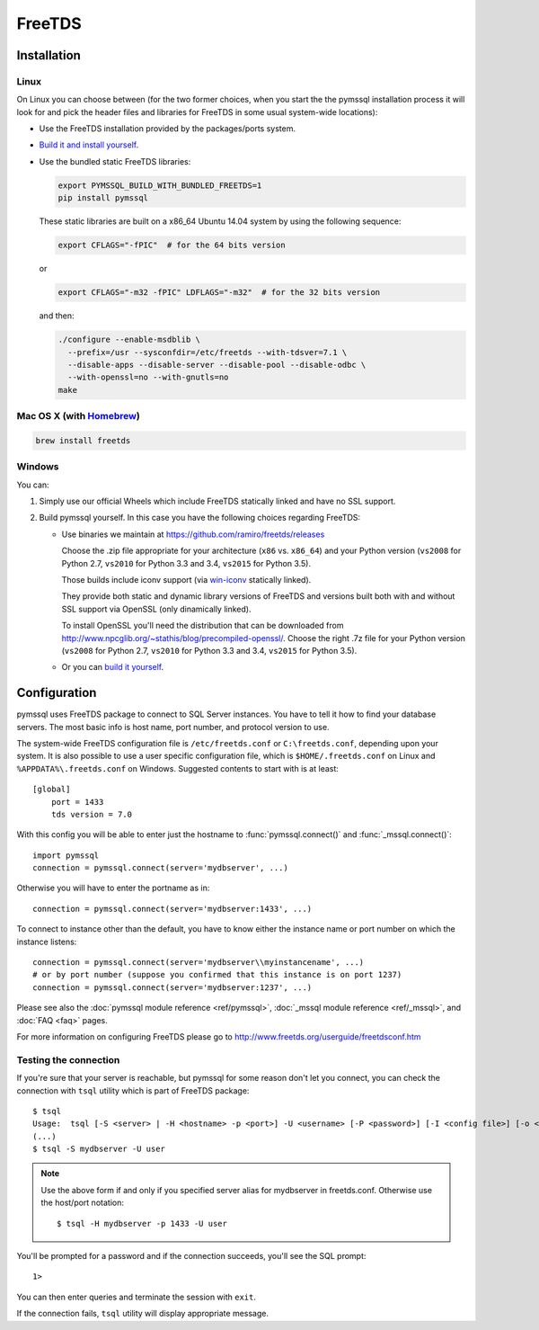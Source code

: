 =======
FreeTDS
=======

Installation
============

Linux
-----

On Linux you can choose between (for the two former choices, when you start the
the pymssql installation process it will look for and pick the header files and
libraries for FreeTDS in some usual system-wide locations):

* Use the FreeTDS installation provided by the packages/ports system.

* `Build it and install yourself <http://www.freetds.org/userguide/build.htm>`_.

* Use the bundled static FreeTDS libraries:

  .. code-block:: bash

      export PYMSSQL_BUILD_WITH_BUNDLED_FREETDS=1
      pip install pymssql

  These static libraries are built on a x86_64 Ubuntu 14.04 system by using the
  following sequence:

  .. code-block:: bash

      export CFLAGS="-fPIC"  # for the 64 bits version

  or

  .. code-block:: bash

      export CFLAGS="-m32 -fPIC" LDFLAGS="-m32"  # for the 32 bits version

  and then:

  .. code-block:: bash

      ./configure --enable-msdblib \
        --prefix=/usr --sysconfdir=/etc/freetds --with-tdsver=7.1 \
        --disable-apps --disable-server --disable-pool --disable-odbc \
        --with-openssl=no --with-gnutls=no
      make

  .. versionchanged:: 2.1.3
    Version of FreeTDS Linux static libraries bundled with pymssql is
    `0.95.95`_.

  .. versionchanged:: 2.1.2
    Version of FreeTDS Linux static libraries bundled with pymssql is
    `0.95.81`_ obtained from branch `Branch-0_95`_ of the official Git
    repository. Up to 2.1.1 the version of FreeTDS bundled was 0.91.

.. _0.95.95: https://github.com/FreeTDS/freetds/tree/c9d284c767e569c9ae58ca0e2ad9dcd7c2cc9e55
.. _0.95.81: https://github.com/FreeTDS/freetds/tree/110179b9c83fe9af88d4c29658dca05e5295ecbb
.. _Branch-0_95: https://github.com/FreeTDS/freetds/tree/Branch-0_95

Mac OS X (with `Homebrew <http://brew.sh/>`_)
---------------------------------------------

.. code-block:: bash

    brew install freetds

Windows
-------

You can:

#. Simply use our official Wheels which include FreeTDS statically linked and
   have no SSL support.

#. Build pymssql yourself. In this case you have the following choices regarding
   FreeTDS:

   * Use binaries we maintain at https://github.com/ramiro/freetds/releases

     Choose the .zip file appropriate for your architecture (``x86`` vs.
     ``x86_64``) and your Python version (``vs2008`` for Python 2.7, ``vs2010``
     for Python 3.3 and 3.4, ``vs2015`` for Python 3.5).

     Those builds include iconv support (via
     `win-iconv <https://github.com/win-iconv/win-iconv>`_ statically linked).

     They provide both static and dynamic library versions of FreeTDS and
     versions built both with and without SSL support via OpenSSL (only
     dinamically linked).

     To install OpenSSL you'll need the distribution that can be downloaded from
     http://www.npcglib.org/~stathis/blog/precompiled-openssl/. Choose the right
     .7z file for your Python version (``vs2008`` for Python 2.7, ``vs2010`` for
     Python 3.3 and 3.4, ``vs2015`` for Python 3.5).

   * Or you can `build it yourself <http://www.freetds.org/userguide/build.htm>`_.

.. versionchanged:: 2.1.3
    FreeTDS is linked statically again on our official Windows binaries.

    pymssql version 2.1.2 included a change in the official Windows Wheels by
    which FreeTDS was dinamically linked. Read the relevant change log entry for
    the rationale behind that decision.

    Given the fact this didn't have a good reception from our users, this change
    has been undone in 2.1.3, FreeTDS is statically linked like it happened
    until version 2.1.1.

Configuration
=============

pymssql uses FreeTDS package to connect to SQL Server instances. You have to
tell it how to find your database servers. The most basic info is host name,
port number, and protocol version to use.

The system-wide FreeTDS configuration file is ``/etc/freetds.conf`` or
``C:\freetds.conf``, depending upon your system. It is also possible to use a
user specific configuration file, which is ``$HOME/.freetds.conf`` on Linux and
``%APPDATA%\.freetds.conf`` on Windows. Suggested contents to start with is at
least::

    [global]
        port = 1433
        tds version = 7.0

With this config you will be able to enter just the hostname to
:func:`pymssql.connect()` and :func:`_mssql.connect()`::

    import pymssql
    connection = pymssql.connect(server='mydbserver', ...)

Otherwise you will have to enter the portname as in::

    connection = pymssql.connect(server='mydbserver:1433', ...)

To connect to instance other than the default, you have to know either the
instance name or port number on which the instance listens::

    connection = pymssql.connect(server='mydbserver\\myinstancename', ...)
    # or by port number (suppose you confirmed that this instance is on port 1237)
    connection = pymssql.connect(server='mydbserver:1237', ...)

Please see also the :doc:`pymssql module reference <ref/pymssql>`, :doc:`_mssql
module reference <ref/_mssql>`, and :doc:`FAQ <faq>` pages.

For more information on configuring FreeTDS please go to
http://www.freetds.org/userguide/freetdsconf.htm

Testing the connection
----------------------

If you're sure that your server is reachable, but pymssql for some reason don't
let you connect, you can check the connection with ``tsql`` utility which is
part of FreeTDS package::

    $ tsql
    Usage:  tsql [-S <server> | -H <hostname> -p <port>] -U <username> [-P <password>] [-I <config file>] [-o <options>] [-t delim] [-r delim] [-D database]
    (...)
    $ tsql -S mydbserver -U user

.. note:: Use the above form if and only if you specified server alias for
          mydbserver in freetds.conf. Otherwise use the host/port notation::

              $ tsql -H mydbserver -p 1433 -U user

You'll be prompted for a password and if the connection succeeds, you'll see
the SQL prompt::

    1>

You can then enter queries and terminate the session with ``exit``.

If the connection fails, ``tsql`` utility will display appropriate message.
